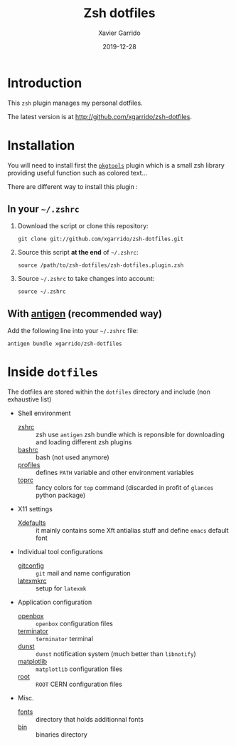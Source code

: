 #+TITLE:  Zsh dotfiles
#+AUTHOR: Xavier Garrido
#+DATE:   2019-12-28
#+OPTIONS: toc:nil num:nil ^:nil

* Introduction
This =zsh= plugin manages my personal dotfiles.

The latest version is at http://github.com/xgarrido/zsh-dotfiles.

* Installation
You will need to install first the [[https://github.com/xgarrido/zsh-pkgtools][=pkgtools=]] plugin which is a small zsh library providing useful
function such as colored text...

There are different way to install this plugin :
** In your =~/.zshrc=
1) Download the script or clone this repository:
   #+BEGIN_SRC shell
     git clone git://github.com/xgarrido/zsh-dotfiles.git
   #+END_SRC

2) Source this script *at the end* of =~/.zshrc=:
   #+BEGIN_SRC shell
     source /path/to/zsh-dotfiles/zsh-dotfiles.plugin.zsh
   #+END_SRC

3) Source =~/.zshrc= to take changes into account:
   #+BEGIN_SRC shell
     source ~/.zshrc
   #+END_SRC

** With [[https://github.com/zsh-users/antigen][antigen]] (recommended way)
Add the following line into your =~/.zshrc= file:
#+BEGIN_SRC shell
  antigen bundle xgarrido/zsh-dotfiles
#+END_SRC

* Inside =dotfiles=

The dotfiles are stored within the =dotfiles= directory and include (non exhaustive list)

- Shell environment
  - [[file:dotfiles/zshrc][zshrc]] :: zsh use =antigen= zsh bundle which is reponsible for downloading and
       loading different zsh plugins
  - [[file:dotfiles/bashrc][bashrc]] :: bash (not used anymore)
  - [[file:dotfiles/profiles][profiles]] :: defines =PATH= variable and other environment variables
  - [[file:dotfiles/toprc][toprc]] :: fancy colors for =top= command (discarded in profit of =glances= python package)

- X11 settings
  - [[file:dotfiles/Xdefaults][Xdefaults]] :: it mainly contains some Xft antialias stuff and define =emacs=
       default font

- Individual tool configurations
  - [[file:gitconfig][gitconfig]] :: =git= mail and name configuration
  - [[file:latexmkrc][latexmkrc]] :: setup for =latexmk=

- Application configuration
  - [[file:dotfiles/config/openbox/][openbox]] :: =openbox= configuration files
  - [[file:dotfiles/config/terminator][terminator]] :: =terminator= terminal
  - [[file:dotfiles/config/dunst][dunst]] :: =dunst= notification system (much better than =libnotify=)
  - [[file:dotfiles/config/matplotlib][matplotlib]] :: =matplotlib= configuration files
  - [[file:dotfiles/config/root][root]] :: =ROOT= CERN configuration files

- Misc.
  - [[file:fonts][fonts]] :: directory that holds additionnal fonts
  - [[file:bin][bin]] :: binaries directory
